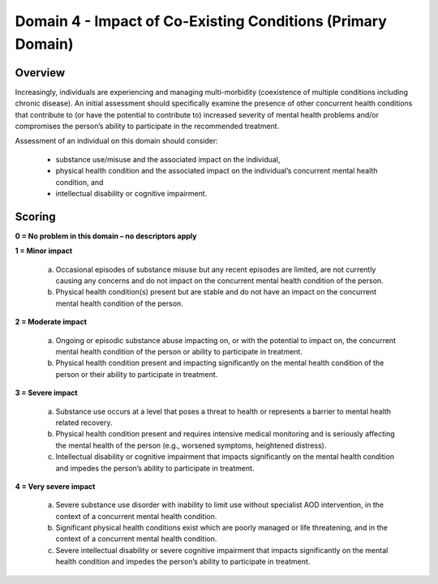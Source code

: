 Domain 4 - Impact of Co-Existing Conditions (Primary Domain)
=============================================================


Overview
---------

Increasingly, individuals are experiencing and managing multi-morbidity (coexistence of multiple conditions
including chronic disease). An initial assessment should specifically examine the presence of other
concurrent health conditions that contribute to (or have the potential to contribute to) increased severity of
mental health problems and/or compromises the person’s ability to participate in the recommended
treatment.

Assessment of an individual on this domain should consider:

   * substance use/misuse and the associated impact on the individual,
   * physical health condition and the associated impact on the individual’s concurrent mental health condition, and
   * intellectual disability or cognitive impairment.

Scoring
---------

**0 = No problem in this domain – no descriptors apply**

**1 = Minor impact**

   a. Occasional episodes of substance misuse but any recent episodes are limited, are not currently
      causing any concerns and do not impact on the concurrent mental health condition of the person.

   b. Physical health condition(s) present but are stable and do not have an impact on the concurrent mental
      health condition of the person.
	

**2 = Moderate impact**

   a. Ongoing or episodic substance abuse impacting on, or with the potential to impact on, the concurrent
      mental health condition of the person or ability to participate in treatment.

   b. Physical health condition present and impacting significantly on the mental health condition of the
      person or their ability to participate in treatment.


**3 = Severe impact**

   a. Substance use occurs at a level that poses a threat to health or represents a barrier to mental health
      related recovery.

   b. Physical health condition present and requires intensive medical monitoring and is seriously affecting
      the mental health of the person (e.g., worsened symptoms, heightened distress).

   c. Intellectual disability or cognitive impairment that impacts significantly on the mental health condition
      and impedes the person’s ability to participate in treatment.

**4 = Very severe impact**

   a. Severe substance use disorder with inability to limit use without specialist AOD intervention, in the
      context of a concurrent mental health condition.

   b. Significant physical health conditions exist which are poorly managed or life threatening, and in the
      context of a concurrent mental health condition.

   c. Severe intellectual disability or severe cognitive impairment that impacts significantly on the mental
      health condition and impedes the person’s ability to participate in treatment.


